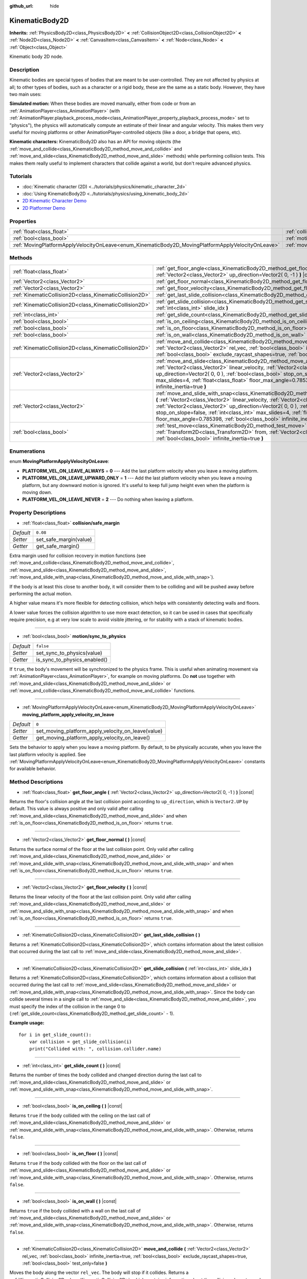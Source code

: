 :github_url: hide

.. DO NOT EDIT THIS FILE!!!
.. Generated automatically from Godot engine sources.
.. Generator: https://github.com/godotengine/godot/tree/3.5/doc/tools/make_rst.py.
.. XML source: https://github.com/godotengine/godot/tree/3.5/doc/classes/KinematicBody2D.xml.

.. _class_KinematicBody2D:

KinematicBody2D
===============

**Inherits:** :ref:`PhysicsBody2D<class_PhysicsBody2D>` **<** :ref:`CollisionObject2D<class_CollisionObject2D>` **<** :ref:`Node2D<class_Node2D>` **<** :ref:`CanvasItem<class_CanvasItem>` **<** :ref:`Node<class_Node>` **<** :ref:`Object<class_Object>`

Kinematic body 2D node.

Description
-----------

Kinematic bodies are special types of bodies that are meant to be user-controlled. They are not affected by physics at all; to other types of bodies, such as a character or a rigid body, these are the same as a static body. However, they have two main uses:

\ **Simulated motion:** When these bodies are moved manually, either from code or from an :ref:`AnimationPlayer<class_AnimationPlayer>` (with :ref:`AnimationPlayer.playback_process_mode<class_AnimationPlayer_property_playback_process_mode>` set to "physics"), the physics will automatically compute an estimate of their linear and angular velocity. This makes them very useful for moving platforms or other AnimationPlayer-controlled objects (like a door, a bridge that opens, etc).

\ **Kinematic characters:** KinematicBody2D also has an API for moving objects (the :ref:`move_and_collide<class_KinematicBody2D_method_move_and_collide>` and :ref:`move_and_slide<class_KinematicBody2D_method_move_and_slide>` methods) while performing collision tests. This makes them really useful to implement characters that collide against a world, but don't require advanced physics.

Tutorials
---------

- :doc:`Kinematic character (2D) <../tutorials/physics/kinematic_character_2d>`

- :doc:`Using KinematicBody2D <../tutorials/physics/using_kinematic_body_2d>`

- `2D Kinematic Character Demo <https://godotengine.org/asset-library/asset/113>`__

- `2D Platformer Demo <https://godotengine.org/asset-library/asset/120>`__

Properties
----------

+----------------------------------------------------------------------------------------------------+------------------------------------------------------------------------------------------------------------------------+-----------+
| :ref:`float<class_float>`                                                                          | :ref:`collision/safe_margin<class_KinematicBody2D_property_collision/safe_margin>`                                     | ``0.08``  |
+----------------------------------------------------------------------------------------------------+------------------------------------------------------------------------------------------------------------------------+-----------+
| :ref:`bool<class_bool>`                                                                            | :ref:`motion/sync_to_physics<class_KinematicBody2D_property_motion/sync_to_physics>`                                   | ``false`` |
+----------------------------------------------------------------------------------------------------+------------------------------------------------------------------------------------------------------------------------+-----------+
| :ref:`MovingPlatformApplyVelocityOnLeave<enum_KinematicBody2D_MovingPlatformApplyVelocityOnLeave>` | :ref:`moving_platform_apply_velocity_on_leave<class_KinematicBody2D_property_moving_platform_apply_velocity_on_leave>` | ``0``     |
+----------------------------------------------------------------------------------------------------+------------------------------------------------------------------------------------------------------------------------+-----------+

Methods
-------

+---------------------------------------------------------+--------------------------------------------------------------------------------------------------------------------------------------------------------------------------------------------------------------------------------------------------------------------------------------------------------------------------------------------------------------------------------------------------------------------------------------+
| :ref:`float<class_float>`                               | :ref:`get_floor_angle<class_KinematicBody2D_method_get_floor_angle>` **(** :ref:`Vector2<class_Vector2>` up_direction=Vector2( 0, -1 ) **)** |const|                                                                                                                                                                                                                                                                                 |
+---------------------------------------------------------+--------------------------------------------------------------------------------------------------------------------------------------------------------------------------------------------------------------------------------------------------------------------------------------------------------------------------------------------------------------------------------------------------------------------------------------+
| :ref:`Vector2<class_Vector2>`                           | :ref:`get_floor_normal<class_KinematicBody2D_method_get_floor_normal>` **(** **)** |const|                                                                                                                                                                                                                                                                                                                                           |
+---------------------------------------------------------+--------------------------------------------------------------------------------------------------------------------------------------------------------------------------------------------------------------------------------------------------------------------------------------------------------------------------------------------------------------------------------------------------------------------------------------+
| :ref:`Vector2<class_Vector2>`                           | :ref:`get_floor_velocity<class_KinematicBody2D_method_get_floor_velocity>` **(** **)** |const|                                                                                                                                                                                                                                                                                                                                       |
+---------------------------------------------------------+--------------------------------------------------------------------------------------------------------------------------------------------------------------------------------------------------------------------------------------------------------------------------------------------------------------------------------------------------------------------------------------------------------------------------------------+
| :ref:`KinematicCollision2D<class_KinematicCollision2D>` | :ref:`get_last_slide_collision<class_KinematicBody2D_method_get_last_slide_collision>` **(** **)**                                                                                                                                                                                                                                                                                                                                   |
+---------------------------------------------------------+--------------------------------------------------------------------------------------------------------------------------------------------------------------------------------------------------------------------------------------------------------------------------------------------------------------------------------------------------------------------------------------------------------------------------------------+
| :ref:`KinematicCollision2D<class_KinematicCollision2D>` | :ref:`get_slide_collision<class_KinematicBody2D_method_get_slide_collision>` **(** :ref:`int<class_int>` slide_idx **)**                                                                                                                                                                                                                                                                                                             |
+---------------------------------------------------------+--------------------------------------------------------------------------------------------------------------------------------------------------------------------------------------------------------------------------------------------------------------------------------------------------------------------------------------------------------------------------------------------------------------------------------------+
| :ref:`int<class_int>`                                   | :ref:`get_slide_count<class_KinematicBody2D_method_get_slide_count>` **(** **)** |const|                                                                                                                                                                                                                                                                                                                                             |
+---------------------------------------------------------+--------------------------------------------------------------------------------------------------------------------------------------------------------------------------------------------------------------------------------------------------------------------------------------------------------------------------------------------------------------------------------------------------------------------------------------+
| :ref:`bool<class_bool>`                                 | :ref:`is_on_ceiling<class_KinematicBody2D_method_is_on_ceiling>` **(** **)** |const|                                                                                                                                                                                                                                                                                                                                                 |
+---------------------------------------------------------+--------------------------------------------------------------------------------------------------------------------------------------------------------------------------------------------------------------------------------------------------------------------------------------------------------------------------------------------------------------------------------------------------------------------------------------+
| :ref:`bool<class_bool>`                                 | :ref:`is_on_floor<class_KinematicBody2D_method_is_on_floor>` **(** **)** |const|                                                                                                                                                                                                                                                                                                                                                     |
+---------------------------------------------------------+--------------------------------------------------------------------------------------------------------------------------------------------------------------------------------------------------------------------------------------------------------------------------------------------------------------------------------------------------------------------------------------------------------------------------------------+
| :ref:`bool<class_bool>`                                 | :ref:`is_on_wall<class_KinematicBody2D_method_is_on_wall>` **(** **)** |const|                                                                                                                                                                                                                                                                                                                                                       |
+---------------------------------------------------------+--------------------------------------------------------------------------------------------------------------------------------------------------------------------------------------------------------------------------------------------------------------------------------------------------------------------------------------------------------------------------------------------------------------------------------------+
| :ref:`KinematicCollision2D<class_KinematicCollision2D>` | :ref:`move_and_collide<class_KinematicBody2D_method_move_and_collide>` **(** :ref:`Vector2<class_Vector2>` rel_vec, :ref:`bool<class_bool>` infinite_inertia=true, :ref:`bool<class_bool>` exclude_raycast_shapes=true, :ref:`bool<class_bool>` test_only=false **)**                                                                                                                                                                |
+---------------------------------------------------------+--------------------------------------------------------------------------------------------------------------------------------------------------------------------------------------------------------------------------------------------------------------------------------------------------------------------------------------------------------------------------------------------------------------------------------------+
| :ref:`Vector2<class_Vector2>`                           | :ref:`move_and_slide<class_KinematicBody2D_method_move_and_slide>` **(** :ref:`Vector2<class_Vector2>` linear_velocity, :ref:`Vector2<class_Vector2>` up_direction=Vector2( 0, 0 ), :ref:`bool<class_bool>` stop_on_slope=false, :ref:`int<class_int>` max_slides=4, :ref:`float<class_float>` floor_max_angle=0.785398, :ref:`bool<class_bool>` infinite_inertia=true **)**                                                         |
+---------------------------------------------------------+--------------------------------------------------------------------------------------------------------------------------------------------------------------------------------------------------------------------------------------------------------------------------------------------------------------------------------------------------------------------------------------------------------------------------------------+
| :ref:`Vector2<class_Vector2>`                           | :ref:`move_and_slide_with_snap<class_KinematicBody2D_method_move_and_slide_with_snap>` **(** :ref:`Vector2<class_Vector2>` linear_velocity, :ref:`Vector2<class_Vector2>` snap, :ref:`Vector2<class_Vector2>` up_direction=Vector2( 0, 0 ), :ref:`bool<class_bool>` stop_on_slope=false, :ref:`int<class_int>` max_slides=4, :ref:`float<class_float>` floor_max_angle=0.785398, :ref:`bool<class_bool>` infinite_inertia=true **)** |
+---------------------------------------------------------+--------------------------------------------------------------------------------------------------------------------------------------------------------------------------------------------------------------------------------------------------------------------------------------------------------------------------------------------------------------------------------------------------------------------------------------+
| :ref:`bool<class_bool>`                                 | :ref:`test_move<class_KinematicBody2D_method_test_move>` **(** :ref:`Transform2D<class_Transform2D>` from, :ref:`Vector2<class_Vector2>` rel_vec, :ref:`bool<class_bool>` infinite_inertia=true **)**                                                                                                                                                                                                                                |
+---------------------------------------------------------+--------------------------------------------------------------------------------------------------------------------------------------------------------------------------------------------------------------------------------------------------------------------------------------------------------------------------------------------------------------------------------------------------------------------------------------+

Enumerations
------------

.. _enum_KinematicBody2D_MovingPlatformApplyVelocityOnLeave:

.. _class_KinematicBody2D_constant_PLATFORM_VEL_ON_LEAVE_ALWAYS:

.. _class_KinematicBody2D_constant_PLATFORM_VEL_ON_LEAVE_UPWARD_ONLY:

.. _class_KinematicBody2D_constant_PLATFORM_VEL_ON_LEAVE_NEVER:

enum **MovingPlatformApplyVelocityOnLeave**:

- **PLATFORM_VEL_ON_LEAVE_ALWAYS** = **0** --- Add the last platform velocity when you leave a moving platform.

- **PLATFORM_VEL_ON_LEAVE_UPWARD_ONLY** = **1** --- Add the last platform velocity when you leave a moving platform, but any downward motion is ignored. It's useful to keep full jump height even when the platform is moving down.

- **PLATFORM_VEL_ON_LEAVE_NEVER** = **2** --- Do nothing when leaving a platform.

Property Descriptions
---------------------

.. _class_KinematicBody2D_property_collision/safe_margin:

- :ref:`float<class_float>` **collision/safe_margin**

+-----------+------------------------+
| *Default* | ``0.08``               |
+-----------+------------------------+
| *Setter*  | set_safe_margin(value) |
+-----------+------------------------+
| *Getter*  | get_safe_margin()      |
+-----------+------------------------+

Extra margin used for collision recovery in motion functions (see :ref:`move_and_collide<class_KinematicBody2D_method_move_and_collide>`, :ref:`move_and_slide<class_KinematicBody2D_method_move_and_slide>`, :ref:`move_and_slide_with_snap<class_KinematicBody2D_method_move_and_slide_with_snap>`).

If the body is at least this close to another body, it will consider them to be colliding and will be pushed away before performing the actual motion.

A higher value means it's more flexible for detecting collision, which helps with consistently detecting walls and floors.

A lower value forces the collision algorithm to use more exact detection, so it can be used in cases that specifically require precision, e.g at very low scale to avoid visible jittering, or for stability with a stack of kinematic bodies.

----

.. _class_KinematicBody2D_property_motion/sync_to_physics:

- :ref:`bool<class_bool>` **motion/sync_to_physics**

+-----------+------------------------------+
| *Default* | ``false``                    |
+-----------+------------------------------+
| *Setter*  | set_sync_to_physics(value)   |
+-----------+------------------------------+
| *Getter*  | is_sync_to_physics_enabled() |
+-----------+------------------------------+

If ``true``, the body's movement will be synchronized to the physics frame. This is useful when animating movement via :ref:`AnimationPlayer<class_AnimationPlayer>`, for example on moving platforms. Do **not** use together with :ref:`move_and_slide<class_KinematicBody2D_method_move_and_slide>` or :ref:`move_and_collide<class_KinematicBody2D_method_move_and_collide>` functions.

----

.. _class_KinematicBody2D_property_moving_platform_apply_velocity_on_leave:

- :ref:`MovingPlatformApplyVelocityOnLeave<enum_KinematicBody2D_MovingPlatformApplyVelocityOnLeave>` **moving_platform_apply_velocity_on_leave**

+-----------+----------------------------------------------------+
| *Default* | ``0``                                              |
+-----------+----------------------------------------------------+
| *Setter*  | set_moving_platform_apply_velocity_on_leave(value) |
+-----------+----------------------------------------------------+
| *Getter*  | get_moving_platform_apply_velocity_on_leave()      |
+-----------+----------------------------------------------------+

Sets the behavior to apply when you leave a moving platform. By default, to be physically accurate, when you leave the last platform velocity is applied. See :ref:`MovingPlatformApplyVelocityOnLeave<enum_KinematicBody2D_MovingPlatformApplyVelocityOnLeave>` constants for available behavior.

Method Descriptions
-------------------

.. _class_KinematicBody2D_method_get_floor_angle:

- :ref:`float<class_float>` **get_floor_angle** **(** :ref:`Vector2<class_Vector2>` up_direction=Vector2( 0, -1 ) **)** |const|

Returns the floor's collision angle at the last collision point according to ``up_direction``, which is ``Vector2.UP`` by default. This value is always positive and only valid after calling :ref:`move_and_slide<class_KinematicBody2D_method_move_and_slide>` and when :ref:`is_on_floor<class_KinematicBody2D_method_is_on_floor>` returns ``true``.

----

.. _class_KinematicBody2D_method_get_floor_normal:

- :ref:`Vector2<class_Vector2>` **get_floor_normal** **(** **)** |const|

Returns the surface normal of the floor at the last collision point. Only valid after calling :ref:`move_and_slide<class_KinematicBody2D_method_move_and_slide>` or :ref:`move_and_slide_with_snap<class_KinematicBody2D_method_move_and_slide_with_snap>` and when :ref:`is_on_floor<class_KinematicBody2D_method_is_on_floor>` returns ``true``.

----

.. _class_KinematicBody2D_method_get_floor_velocity:

- :ref:`Vector2<class_Vector2>` **get_floor_velocity** **(** **)** |const|

Returns the linear velocity of the floor at the last collision point. Only valid after calling :ref:`move_and_slide<class_KinematicBody2D_method_move_and_slide>` or :ref:`move_and_slide_with_snap<class_KinematicBody2D_method_move_and_slide_with_snap>` and when :ref:`is_on_floor<class_KinematicBody2D_method_is_on_floor>` returns ``true``.

----

.. _class_KinematicBody2D_method_get_last_slide_collision:

- :ref:`KinematicCollision2D<class_KinematicCollision2D>` **get_last_slide_collision** **(** **)**

Returns a :ref:`KinematicCollision2D<class_KinematicCollision2D>`, which contains information about the latest collision that occurred during the last call to :ref:`move_and_slide<class_KinematicBody2D_method_move_and_slide>`.

----

.. _class_KinematicBody2D_method_get_slide_collision:

- :ref:`KinematicCollision2D<class_KinematicCollision2D>` **get_slide_collision** **(** :ref:`int<class_int>` slide_idx **)**

Returns a :ref:`KinematicCollision2D<class_KinematicCollision2D>`, which contains information about a collision that occurred during the last call to :ref:`move_and_slide<class_KinematicBody2D_method_move_and_slide>` or :ref:`move_and_slide_with_snap<class_KinematicBody2D_method_move_and_slide_with_snap>`. Since the body can collide several times in a single call to :ref:`move_and_slide<class_KinematicBody2D_method_move_and_slide>`, you must specify the index of the collision in the range 0 to (:ref:`get_slide_count<class_KinematicBody2D_method_get_slide_count>` - 1).

\ **Example usage:**\ 

::

    for i in get_slide_count():
        var collision = get_slide_collision(i)
        print("Collided with: ", collision.collider.name)

----

.. _class_KinematicBody2D_method_get_slide_count:

- :ref:`int<class_int>` **get_slide_count** **(** **)** |const|

Returns the number of times the body collided and changed direction during the last call to :ref:`move_and_slide<class_KinematicBody2D_method_move_and_slide>` or :ref:`move_and_slide_with_snap<class_KinematicBody2D_method_move_and_slide_with_snap>`.

----

.. _class_KinematicBody2D_method_is_on_ceiling:

- :ref:`bool<class_bool>` **is_on_ceiling** **(** **)** |const|

Returns ``true`` if the body collided with the ceiling on the last call of :ref:`move_and_slide<class_KinematicBody2D_method_move_and_slide>` or :ref:`move_and_slide_with_snap<class_KinematicBody2D_method_move_and_slide_with_snap>`. Otherwise, returns ``false``.

----

.. _class_KinematicBody2D_method_is_on_floor:

- :ref:`bool<class_bool>` **is_on_floor** **(** **)** |const|

Returns ``true`` if the body collided with the floor on the last call of :ref:`move_and_slide<class_KinematicBody2D_method_move_and_slide>` or :ref:`move_and_slide_with_snap<class_KinematicBody2D_method_move_and_slide_with_snap>`. Otherwise, returns ``false``.

----

.. _class_KinematicBody2D_method_is_on_wall:

- :ref:`bool<class_bool>` **is_on_wall** **(** **)** |const|

Returns ``true`` if the body collided with a wall on the last call of :ref:`move_and_slide<class_KinematicBody2D_method_move_and_slide>` or :ref:`move_and_slide_with_snap<class_KinematicBody2D_method_move_and_slide_with_snap>`. Otherwise, returns ``false``.

----

.. _class_KinematicBody2D_method_move_and_collide:

- :ref:`KinematicCollision2D<class_KinematicCollision2D>` **move_and_collide** **(** :ref:`Vector2<class_Vector2>` rel_vec, :ref:`bool<class_bool>` infinite_inertia=true, :ref:`bool<class_bool>` exclude_raycast_shapes=true, :ref:`bool<class_bool>` test_only=false **)**

Moves the body along the vector ``rel_vec``. The body will stop if it collides. Returns a :ref:`KinematicCollision2D<class_KinematicCollision2D>`, which contains information about the collision when stopped, or when touching another body along the motion.

If ``test_only`` is ``true``, the body does not move but the would-be collision information is given.

----

.. _class_KinematicBody2D_method_move_and_slide:

- :ref:`Vector2<class_Vector2>` **move_and_slide** **(** :ref:`Vector2<class_Vector2>` linear_velocity, :ref:`Vector2<class_Vector2>` up_direction=Vector2( 0, 0 ), :ref:`bool<class_bool>` stop_on_slope=false, :ref:`int<class_int>` max_slides=4, :ref:`float<class_float>` floor_max_angle=0.785398, :ref:`bool<class_bool>` infinite_inertia=true **)**

Moves the body along a vector. If the body collides with another, it will slide along the other body rather than stop immediately. If the other body is a ``KinematicBody2D`` or :ref:`RigidBody2D<class_RigidBody2D>`, it will also be affected by the motion of the other body. You can use this to make moving and rotating platforms, or to make nodes push other nodes.

This method should be used in :ref:`Node._physics_process<class_Node_method__physics_process>` (or in a method called by :ref:`Node._physics_process<class_Node_method__physics_process>`), as it uses the physics step's ``delta`` value automatically in calculations. Otherwise, the simulation will run at an incorrect speed.

\ ``linear_velocity`` is the velocity vector in pixels per second. Unlike in :ref:`move_and_collide<class_KinematicBody2D_method_move_and_collide>`, you should *not* multiply it by ``delta`` — the physics engine handles applying the velocity.

\ ``up_direction`` is the up direction, used to determine what is a wall and what is a floor or a ceiling. If set to the default value of ``Vector2(0, 0)``, everything is considered a wall. This is useful for topdown games.

If ``stop_on_slope`` is ``true``, body will not slide on slopes when you include gravity in ``linear_velocity`` and the body is standing still.

If the body collides, it will change direction a maximum of ``max_slides`` times before it stops.

\ ``floor_max_angle`` is the maximum angle (in radians) where a slope is still considered a floor (or a ceiling), rather than a wall. The default value equals 45 degrees.

If ``infinite_inertia`` is ``true``, body will be able to push :ref:`RigidBody2D<class_RigidBody2D>` nodes, but it won't also detect any collisions with them. If ``false``, it will interact with :ref:`RigidBody2D<class_RigidBody2D>` nodes like with :ref:`StaticBody2D<class_StaticBody2D>`.

Returns the ``linear_velocity`` vector, rotated and/or scaled if a slide collision occurred. To get detailed information about collisions that occurred, use :ref:`get_slide_collision<class_KinematicBody2D_method_get_slide_collision>`.

When the body touches a moving platform, the platform's velocity is automatically added to the body motion. If a collision occurs due to the platform's motion, it will always be first in the slide collisions.

----

.. _class_KinematicBody2D_method_move_and_slide_with_snap:

- :ref:`Vector2<class_Vector2>` **move_and_slide_with_snap** **(** :ref:`Vector2<class_Vector2>` linear_velocity, :ref:`Vector2<class_Vector2>` snap, :ref:`Vector2<class_Vector2>` up_direction=Vector2( 0, 0 ), :ref:`bool<class_bool>` stop_on_slope=false, :ref:`int<class_int>` max_slides=4, :ref:`float<class_float>` floor_max_angle=0.785398, :ref:`bool<class_bool>` infinite_inertia=true **)**

Moves the body while keeping it attached to slopes. Similar to :ref:`move_and_slide<class_KinematicBody2D_method_move_and_slide>`.

As long as the ``snap`` vector is in contact with the ground, the body will remain attached to the surface. This means you must disable snap in order to jump, for example. You can do this by setting ``snap`` to ``(0, 0)`` or by using :ref:`move_and_slide<class_KinematicBody2D_method_move_and_slide>` instead.

----

.. _class_KinematicBody2D_method_test_move:

- :ref:`bool<class_bool>` **test_move** **(** :ref:`Transform2D<class_Transform2D>` from, :ref:`Vector2<class_Vector2>` rel_vec, :ref:`bool<class_bool>` infinite_inertia=true **)**

Checks for collisions without moving the body. Virtually sets the node's position, scale and rotation to that of the given :ref:`Transform2D<class_Transform2D>`, then tries to move the body along the vector ``rel_vec``. Returns ``true`` if a collision would stop the body from moving along the whole path.

Use :ref:`move_and_collide<class_KinematicBody2D_method_move_and_collide>` instead for detecting collision with touching bodies.

.. |virtual| replace:: :abbr:`virtual (This method should typically be overridden by the user to have any effect.)`
.. |const| replace:: :abbr:`const (This method has no side effects. It doesn't modify any of the instance's member variables.)`
.. |vararg| replace:: :abbr:`vararg (This method accepts any number of arguments after the ones described here.)`
